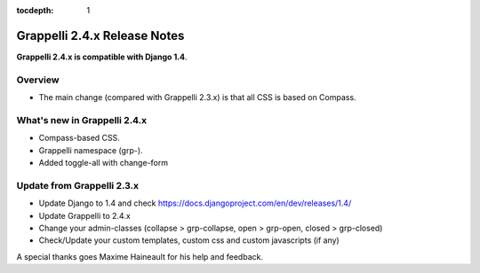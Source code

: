 :tocdepth: 1

.. |grappelli| replace:: Grappelli
.. |filebrowser| replace:: FileBrowser

.. _releasenotes:

Grappelli 2.4.x Release Notes
=============================

**Grappelli 2.4.x is compatible with Django 1.4**.

Overview
--------

* The main change (compared with Grappelli 2.3.x) is that all CSS is based on Compass.

What's new in Grappelli 2.4.x
-----------------------------

* Compass-based CSS.
* Grappelli namespace (grp-).
* Added toggle-all with change-form

Update from Grappelli 2.3.x
---------------------------

* Update Django to 1.4 and check https://docs.djangoproject.com/en/dev/releases/1.4/
* Update Grappelli to 2.4.x
* Change your admin-classes (collapse > grp-collapse, open > grp-open, closed > grp-closed)
* Check/Update your custom templates, custom css and custom javascripts (if any)

A special thanks goes Maxime Haineault for his help and feedback.